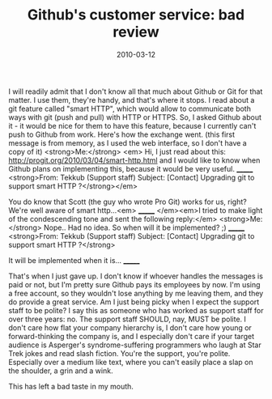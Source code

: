 #+TITLE: Github's customer service: bad review
#+DATE: 2010-03-12
#+TAGS: github customer-service

I will readily admit that I don't know all that much about Github or Git for that matter. I use them, they're handy, and that's where it stops. I read about a git feature called "smart HTTP", which would allow to communicate both ways with git (push and pull) with HTTP or HTTPS. So, I asked Github about it - it would be nice for them to have this feature, because I currently can't push to Github from work. Here's how the exchange went.
(this first message is from memory, as I used the web interface, so I don't have a copy of it)
<strong>Me:</strong> <em>
Hi, I just read about this: http://progit.org/2010/03/04/smart-http.html and I would like to know when Github plans on implementing this, because it would be very useful.
_______
<strong>From: Tekkub (Support staff)
Subject: [Contact] Upgrading git to support smart HTTP ?</strong></em>

You do know that Scott (the guy who wrote Pro Git) works for us, right?  We're well
aware of smart http...<em>
_______
</em><em>I tried to make light of the condescending tone and sent the following reply:</em>
<strong>Me: </strong>
Nope.. Had no idea.
So when will it be implemented? ;)
_______
<strong>From: Tekkub (Support staff)
Subject: [Contact] Upgrading git to support smart HTTP ?</strong>

It will be implemented when it is...
_______

That's when I just gave up. I don't know if whoever handles the messages is paid or not, but I'm pretty sure Github pays its employees by now. I'm using a free account, so they wouldn't lose anything by me leaving them, and they do provide a great service.
Am I just being picky when I expect the support staff to be polite? I say this as someone who has worked as support staff for over three years: no. The support staff SHOULD, nay, MUST be polite. I don't care how flat your company hierarchy is, I don't care how young or forward-thinking the company is, and I especially don't care if your target audience is Asperger's syndrome-suffering programmers who laugh at Star Trek jokes and read slash fiction. You're the support, you're polite. Especially over a medium like text, where you can't easily place a slap on the shoulder, a grin and a wink.

This has left a bad taste in my mouth.
